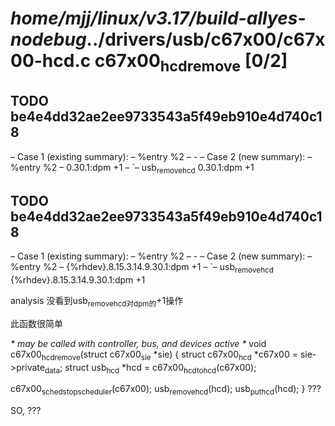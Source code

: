 #+TODO: TODO CHECK | BUG DUP
* /home/mjj/linux/v3.17/build-allyes-nodebug/../drivers/usb/c67x00/c67x00-hcd.c c67x00_hcd_remove [0/2]
** TODO be4e4dd32ae2ee9733543a5f49eb910e4d740c18
   -- Case 1 (existing summary):
   --     %entry %2
   --         -
   -- Case 2 (new summary):
   --     %entry %2
   --         0.30.1:dpm +1
   --         `-- usb_remove_hcd 0.30.1:dpm +1
** TODO be4e4dd32ae2ee9733543a5f49eb910e4d740c18
   -- Case 1 (existing summary):
   --     %entry %2
   --         -
   -- Case 2 (new summary):
   --     %entry %2
   --         {%rhdev}.8.15.3.14.9.30.1:dpm +1
   --         `-- usb_remove_hcd {%rhdev}.8.15.3.14.9.30.1:dpm +1

analysis 没看到usb_remove_hcd对dpm的+1操作

此函数很简单

/* may be called with controller, bus, and devices active */
void c67x00_hcd_remove(struct c67x00_sie *sie)
{
	struct c67x00_hcd *c67x00 = sie->private_data;
	struct usb_hcd *hcd = c67x00_hcd_to_hcd(c67x00);

	c67x00_sched_stop_scheduler(c67x00);
	usb_remove_hcd(hcd);
	usb_put_hcd(hcd);
}
???

SO, ???
